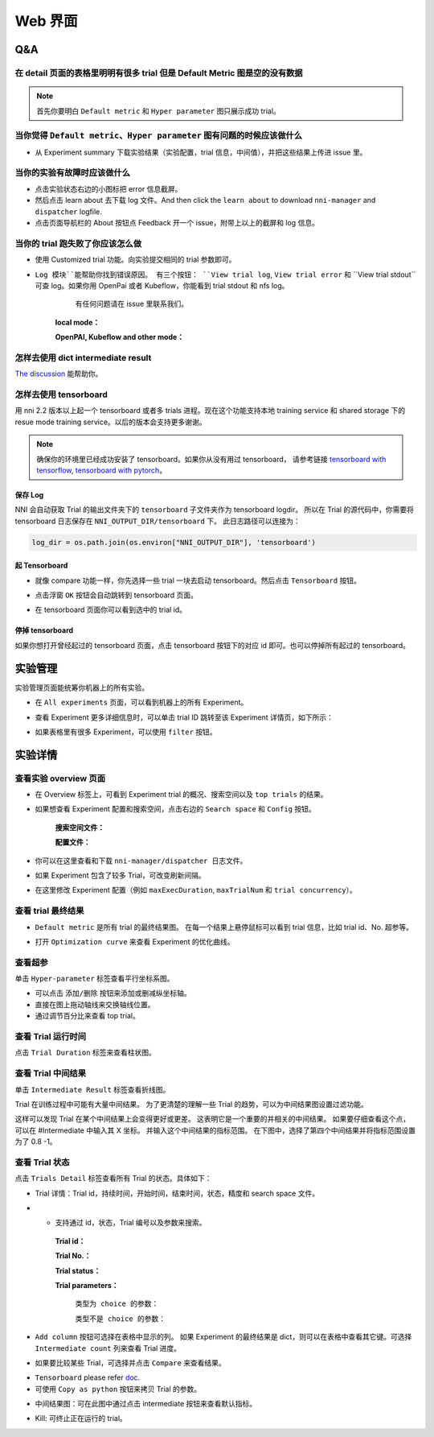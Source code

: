 Web 界面
========


Q&A
---

在 detail 页面的表格里明明有很多 trial 但是 Default Metric 图是空的没有数据
^^^^^^^^^^^^^^^^^^^^^^^^^^^^^^^^^^^^^^^^^^^^^^^^^^^^^^^^^^^^^^^^^^^^^^^^^^^^^

.. note::
   首先你要明白 ``Default metric`` 和 ``Hyper parameter`` 图只展示成功 trial。


当你觉得 ``Default metric``、``Hyper parameter`` 图有问题的时候应该做什么
^^^^^^^^^^^^^^^^^^^^^^^^^^^^^^^^^^^^^^^^^^^^^^^^^^^^^^^^^^^^^^^^^^^^^^^^^^

* 从 Experiment summary 下载实验结果（实验配置，trial 信息，中间值），并把这些结果上传进 issue 里。



.. image:: ../../img/webui-img/summary.png
   :target: ../../img/webui-img/summary.png
   :alt: summary



当你的实验有故障时应该做什么
^^^^^^^^^^^^^^^^^^^^^^^^^^^^^

* 点击实验状态右边的小图标把 error 信息截屏。
* 然后点击 learn about 去下载 log 文件。And then click the ``learn about`` to download ``nni-manager`` and ``dispatcher`` logfile.
* 点击页面导航栏的 About 按钮点 Feedback 开一个 issue，附带上以上的截屏和 log 信息。



.. image:: ../../img/webui-img/experimentError.png
   :target: ../../img/webui-img/experimentError.png
   :alt: experimentError



当你的 trial 跑失败了你应该怎么做
^^^^^^^^^^^^^^^^^^^^^^^^^^^^^^^^^^

* 使用 Customized trial 功能。向实验提交相同的 trial 参数即可。



.. image:: ../../img/webui-img/detail/customizedTrialButton.png
   :target: ../../img/webui-img/detail/customizedTrialButton.png
   :alt: customizedTrialButton



.. image:: ../../img/webui-img/detail/customizedTrial.png
   :target: ../../img/webui-img/detail/customizedTrial.png
   :alt: customizedTrial




* ``Log 模块``能帮助你找到错误原因。 有三个按钮： ``View trial log``, ``View trial error`` 和 ``View trial stdout``可查 log。如果你用 OpenPai 或者 Kubeflow，你能看到 trial stdout 和 nfs log。
    有任何问题请在 issue 里联系我们。

   **local mode：**



   .. image:: ../../img/webui-img/detail/log-local.png
      :target: ../../img/webui-img/detail/log-local.png
      :alt: logOnLocal



   **OpenPAI, Kubeflow and other mode：**



   .. image:: ../../img/webui-img/detail-pai.png
      :target: ../../img/webui-img/detail-pai.png
      :alt: detailPai




怎样去使用 dict intermediate result
^^^^^^^^^^^^^^^^^^^^^^^^^^^^^^^^^^^^^

`The discussion <https://github.com/microsoft/nni/discussions/4289>`_ 能帮助你。


怎样去使用 tensorboard
^^^^^^^^^^^^^^^^^^^^^^^^

用 nni 2.2 版本以上起一个 tensorboard 或者多 trials 进程。现在这个功能支持本地 training service 和 shared storage 下的 resue mode training service。以后的版本会支持更多谢谢。

.. note::
   确保你的环境里已经成功安装了 tensorboard。如果你从没有用过 tensorboard， 请参考链接 `tensorboard with tensorflow <https://www.tensorflow.org/tensorboard/get_started>`__, `tensorboard with pytorch <https://pytorch.org/tutorials/recipes/recipes/tensorboard_with_pytorch.html>`__。


保存 Log
""""""""

NNI 会自动获取 Trial 的输出文件夹下的 ``tensorboard`` 子文件夹作为 tensorboard logdir。 所以在 Trial 的源代码中，你需要将 tensorboard 日志保存在 ``NNI_OUTPUT_DIR/tensorboard`` 下。 此日志路径可以连接为： 

.. code-block:: python

    log_dir = os.path.join(os.environ["NNI_OUTPUT_DIR"], 'tensorboard')

起 Tensorboard
""""""""""""""

* 就像 compare 功能一样，你先选择一些 trial 一块去启动 tensorboard。然后点击 ``Tensorboard`` 按钮。

.. image:: ../../img/Tensorboard_1.png
   :target: ../../img/Tensorboard_1.png
   :alt: 

* 点击浮窗 ``OK`` 按钮会自动跳转到 tensorboard 页面。

.. image:: ../../img/Tensorboard_2.png
   :target: ../../img/Tensorboard_2.png
   :alt: 

* 在 tensorboard 页面你可以看到选中的 trial id。

.. image:: ../../img/Tensorboard_3.png
   :target: ../../img/Tensorboard_3.png
   :alt: 

停掉 tensorboard
""""""""""""""""


如果你想打开曾经起过的 tensorboard 页面，点击 tensorboard 按钮下的对应 id 即可。也可以停掉所有起过的 tensorboard。

.. image:: ../../img/Tensorboard_4.png
   :target: ../../img/Tensorboard_4.png
   :alt: 




实验管理
--------

实验管理页面能统筹你机器上的所有实验。 



.. image:: ../../img/webui-img/managerExperimentList/experimentListNav.png
   :target: ../../img/webui-img/managerExperimentList/experimentListNav.png
   :alt: ExperimentList nav



* 在 ``All experiments`` 页面，可以看到机器上的所有 Experiment。 



.. image:: ../../img/webui-img/managerExperimentList/expList.png
   :target: ../../img/webui-img/managerExperimentList/expList.png
   :alt: Experiments list



* 查看 Experiment 更多详细信息时，可以单击 trial ID 跳转至该 Experiment 详情页，如下所示：



.. image:: ../../img/webui-img/managerExperimentList/toAnotherExp.png
   :target: ../../img/webui-img/managerExperimentList/toAnotherExp.png
   :alt: See this experiment detail



* 如果表格里有很多 Experiment，可以使用 ``filter`` 按钮。



.. image:: ../../img/webui-img/managerExperimentList/expFilter.png
   :target: ../../img/webui-img/managerExperimentList/expFilter.png
   :alt: filter button



实验详情
--------


查看实验 overview 页面
^^^^^^^^^^^^^^^^^^^^^^^


* 在 Overview 标签上，可看到 Experiment trial 的概况、搜索空间以及 ``top trials`` 的结果。



.. image:: ../../img/webui-img/full-oview.png
   :target: ../../img/webui-img/full-oview.png
   :alt: overview



* 如果想查看 Experiment 配置和搜索空间，点击右边的 ``Search space`` 和 ``Config`` 按钮。

   **搜索空间文件：**



   .. image:: ../../img/webui-img/searchSpace.png
      :target: ../../img/webui-img/searchSpace.png
      :alt: searchSpace



   **配置文件：**



   .. image:: ../../img/webui-img/config.png
      :target: ../../img/webui-img/config.png
      :alt: config



* 你可以在这里查看和下载 ``nni-manager/dispatcher 日志文件``。



.. image:: ../../img/webui-img/review-log.png
   :target: ../../img/webui-img/review-log.png
   :alt: logfile



* 如果 Experiment 包含了较多 Trial，可改变刷新间隔。



.. image:: ../../img/webui-img/refresh-interval.png
   :target: ../../img/webui-img/refresh-interval.png
   :alt: refresh



* 在这里修改 Experiment 配置（例如 ``maxExecDuration``, ``maxTrialNum`` 和 ``trial concurrency``）。



.. image:: ../../img/webui-img/edit-experiment-param.png
   :target: ../../img/webui-img/edit-experiment-param.png
   :alt: editExperimentParams



查看 trial 最终结果
^^^^^^^^^^^^^^^^^^^^^

* ``Default metric`` 是所有 trial 的最终结果图。 在每一个结果上悬停鼠标可以看到 trial 信息，比如 trial id、No. 超参等。



.. image:: ../../img/webui-img/default-metric.png
   :target: ../../img/webui-img/default-metric.png
   :alt: defaultMetricGraph



* 打开 ``Optimization curve`` 来查看 Experiment 的优化曲线。



.. image:: ../../img/webui-img/best-curve.png
   :target: ../../img/webui-img/best-curve.png
   :alt: bestCurveGraph



查看超参
^^^^^^^^^^

单击 ``Hyper-parameter`` 标签查看平行坐标系图。


* 可以点击 ``添加/删除`` 按钮来添加或删减纵坐标轴。
* 直接在图上拖动轴线来交换轴线位置。
* 通过调节百分比来查看 top trial。



.. image:: ../../img/webui-img/hyperPara.png
   :target: ../../img/webui-img/hyperPara.png
   :alt: hyperParameterGraph



查看 Trial 运行时间
^^^^^^^^^^^^^^^^^^^^^^

点击 ``Trial Duration`` 标签来查看柱状图。



.. image:: ../../img/webui-img/trial_duration.png
   :target: ../../img/webui-img/trial_duration.png
   :alt: trialDurationGraph



查看 Trial 中间结果
^^^^^^^^^^^^^^^^^^^^^^

单击 ``Intermediate Result`` 标签查看折线图。



.. image:: ../../img/webui-img/trials_intermeidate.png
   :target: ../../img/webui-img/trials_intermeidate.png
   :alt: trialIntermediateGraph



Trial 在训练过程中可能有大量中间结果。 为了更清楚的理解一些 Trial 的趋势，可以为中间结果图设置过滤功能。

这样可以发现 Trial 在某个中间结果上会变得更好或更差。 这表明它是一个重要的并相关的中间结果。 如果要仔细查看这个点，可以在 #Intermediate 中输入其 X 坐标。 并输入这个中间结果的指标范围。 在下图中，选择了第四个中间结果并将指标范围设置为了 0.8 -1。



.. image:: ../../img/webui-img/filter-intermediate.png
   :target: ../../img/webui-img/filter-intermediate.png
   :alt: filterIntermediateGraph



查看 Trial 状态
^^^^^^^^^^^^^^^^^^

点击 ``Trials Detail`` 标签查看所有 Trial 的状态。具体如下：


* Trial 详情：Trial id，持续时间，开始时间，结束时间，状态，精度和 search space 文件。



.. image:: ../../img/webui-img/detail-local.png
   :target: ../../img/webui-img/detail-local.png
   :alt: detailLocalImage



* * 支持通过 id，状态，Trial 编号以及参数来搜索。

   **Trial id：**
   


   .. image:: ../../img/webui-img/detail/searchId.png
      :target: ../../img/webui-img/detail/searchId.png
      :alt: searchTrialId



   **Trial No.：**



   .. image:: ../../img/webui-img/detail/searchNo.png
      :target: ../../img/webui-img/detail/searchNo.png
      :alt: searchTrialNo.



   **Trial status：**



   .. image:: ../../img/webui-img/detail/searchStatus.png
      :target: ../../img/webui-img/detail/searchStatus.png
      :alt: searchStatus



   **Trial parameters：**

      ``类型为 choice 的参数：``
      


      .. image:: ../../img/webui-img/detail/searchParameterChoice.png
         :target: ../../img/webui-img/detail/searchParameterChoice.png
         :alt: searchParameterChoice



      ``类型不是 choice 的参数：``
      


      .. image:: ../../img/webui-img/detail/searchParameterRange.png
         :target: ../../img/webui-img/detail/searchParameterRange.png
         :alt: searchParameterRange



* ``Add column`` 按钮可选择在表格中显示的列。 如果 Experiment 的最终结果是 dict，则可以在表格中查看其它键。可选择 ``Intermediate count`` 列来查看 Trial 进度。



.. image:: ../../img/webui-img/addColumn.png
   :target: ../../img/webui-img/addColumn.png
   :alt: addColumnGraph



* 如果要比较某些 Trial，可选择并点击 ``Compare`` 来查看结果。



.. image:: ../../img/webui-img/select-trial.png
   :target: ../../img/webui-img/select-trial.png
   :alt: selectTrialGraph



.. image:: ../../img/webui-img/compare.png
   :target: ../../img/webui-img/compare.png
   :alt: compareTrialsGraph



* ``Tensorboard`` please refer `doc <Tensorboard.rst>`_.


* 可使用 ``Copy as python`` 按钮来拷贝 Trial 的参数。



.. image:: ../../img/webui-img/copyParameter.png
   :target: ../../img/webui-img/copyParameter.png
   :alt: copyTrialParameters




* 中间结果图：可在此图中通过点击 intermediate 按钮来查看默认指标。



.. image:: ../../img/webui-img/intermediate.png
   :target: ../../img/webui-img/intermediate.png
   :alt: intermeidateGraph




* Kill: 可终止正在运行的 trial。



.. image:: ../../img/webui-img/kill-running.png
   :target: ../../img/webui-img/kill-running.png
   :alt: killTrial



